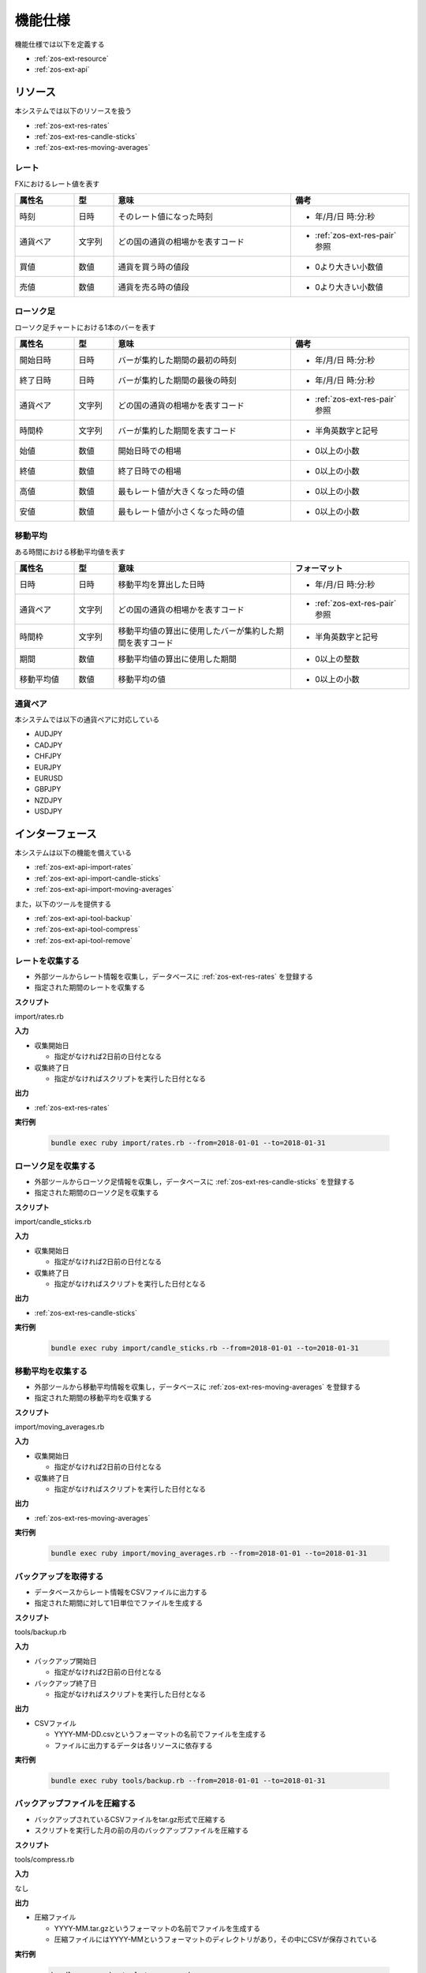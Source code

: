 機能仕様
========

機能仕様では以下を定義する

- :ref:`zos-ext-resource`
- :ref:`zos-ext-api`

.. _zos-ext-resource:

リソース
--------

本システムでは以下のリソースを扱う

- :ref:`zos-ext-res-rates`
- :ref:`zos-ext-res-candle-sticks`
- :ref:`zos-ext-res-moving-averages`

.. _zos-ext-res-rates:

レート
^^^^^^

FXにおけるレート値を表す

.. csv-table::
   :header: "属性名", "型", "意味", "備考"
   :widths: 15, 10, 45, 30

   "時刻", "日時", "そのレート値になった時刻", "- 年/月/日 時:分:秒"
   "通貨ペア", "文字列", "どの国の通貨の相場かを表すコード", "- :ref:`zos-ext-res-pair` 参照"
   "買値", "数値", "通貨を買う時の値段", "- 0より大きい小数値"
   "売値", "数値", "通貨を売る時の値段", "- 0より大きい小数値"

.. _zos-ext-res-candle-sticks:

ローソク足
^^^^^^^^^^

ローソク足チャートにおける1本のバーを表す

.. csv-table::
   :header: "属性名", "型", "意味", "備考"
   :widths: 15, 10, 45, 30

   "開始日時", "日時", "バーが集約した期間の最初の時刻", "- 年/月/日 時:分:秒"
   "終了日時", "日時", "バーが集約した期間の最後の時刻", "- 年/月/日 時:分:秒"
   "通貨ペア", "文字列", "どの国の通貨の相場かを表すコード", "- :ref:`zos-ext-res-pair` 参照"
   "時間枠", "文字列", "バーが集約した期間を表すコード", "- 半角英数字と記号"
   "始値", "数値", "開始日時での相場", "- 0以上の小数"
   "終値", "数値", "終了日時での相場", "- 0以上の小数"
   "高値", "数値", "最もレート値が大きくなった時の値", "- 0以上の小数"
   "安値", "数値", "最もレート値が小さくなった時の値", "- 0以上の小数"

.. _zos-ext-res-moving-averages:

移動平均
^^^^^^^^

ある時間における移動平均値を表す

.. csv-table::
   :header: "属性名", "型", "意味", "フォーマット"
   :widths: 15, 10, 45, 30

   "日時", "日時", "移動平均を算出した日時", "- 年/月/日 時:分:秒"
   "通貨ペア", "文字列", "どの国の通貨の相場かを表すコード", "- :ref:`zos-ext-res-pair` 参照"
   "時間枠", "文字列", "移動平均値の算出に使用したバーが集約した期間を表すコード", "- 半角英数字と記号"
   "期間", "数値", "移動平均値の算出に使用した期間", "- 0以上の整数"
   "移動平均値", "数値", "移動平均の値", "- 0以上の小数"

.. _zos-ext-res-pair:

通貨ペア
^^^^^^^^

本システムでは以下の通貨ペアに対応している

- AUDJPY
- CADJPY
- CHFJPY
- EURJPY
- EURUSD
- GBPJPY
- NZDJPY
- USDJPY

.. _zos-ext-api:

インターフェース
----------------

本システムは以下の機能を備えている

- :ref:`zos-ext-api-import-rates`
- :ref:`zos-ext-api-import-candle-sticks`
- :ref:`zos-ext-api-import-moving-averages`

また，以下のツールを提供する

- :ref:`zos-ext-api-tool-backup`
- :ref:`zos-ext-api-tool-compress`
- :ref:`zos-ext-api-tool-remove`

.. _zos-ext-api-import-rates:

レートを収集する
^^^^^^^^^^^^^^^^

- 外部ツールからレート情報を収集し，データベースに :ref:`zos-ext-res-rates` を登録する
- 指定された期間のレートを収集する

**スクリプト**

import/rates.rb

**入力**

- 収集開始日

  - 指定がなければ2日前の日付となる

- 収集終了日

  - 指定がなければスクリプトを実行した日付となる

**出力**

- :ref:`zos-ext-res-rates`

**実行例**

  .. code-block:: none

     bundle exec ruby import/rates.rb --from=2018-01-01 --to=2018-01-31

.. _zos-ext-api-import-candle-sticks:

ローソク足を収集する
^^^^^^^^^^^^^^^^^^^^

- 外部ツールからローソク足情報を収集し，データベースに :ref:`zos-ext-res-candle-sticks` を登録する
- 指定された期間のローソク足を収集する

**スクリプト**

import/candle_sticks.rb

**入力**

- 収集開始日

  - 指定がなければ2日前の日付となる

- 収集終了日

  - 指定がなければスクリプトを実行した日付となる

**出力**

- :ref:`zos-ext-res-candle-sticks`

**実行例**

  .. code-block:: none

     bundle exec ruby import/candle_sticks.rb --from=2018-01-01 --to=2018-01-31

.. _zos-ext-api-import-moving-averages:

移動平均を収集する
^^^^^^^^^^^^^^^^^^

- 外部ツールから移動平均情報を収集し，データベースに :ref:`zos-ext-res-moving-averages` を登録する
- 指定された期間の移動平均を収集する

**スクリプト**

import/moving_averages.rb

**入力**

- 収集開始日

  - 指定がなければ2日前の日付となる

- 収集終了日

  - 指定がなければスクリプトを実行した日付となる

**出力**

- :ref:`zos-ext-res-moving-averages`

**実行例**

  .. code-block:: none

     bundle exec ruby import/moving_averages.rb --from=2018-01-01 --to=2018-01-31

.. _zos-ext-api-tool-backup:

バックアップを取得する
^^^^^^^^^^^^^^^^^^^^^^

- データベースからレート情報をCSVファイルに出力する
- 指定された期間に対して1日単位でファイルを生成する

**スクリプト**

tools/backup.rb

**入力**

- バックアップ開始日

  - 指定がなければ2日前の日付となる

- バックアップ終了日

  - 指定がなければスクリプトを実行した日付となる

**出力**

- CSVファイル

  - YYYY-MM-DD.csvというフォーマットの名前でファイルを生成する
  - ファイルに出力するデータは各リソースに依存する

**実行例**

  .. code-block:: none

     bundle exec ruby tools/backup.rb --from=2018-01-01 --to=2018-01-31

.. _zos-ext-api-tool-compress:

バックアップファイルを圧縮する
^^^^^^^^^^^^^^^^^^^^^^^^^^^^^^

- バックアップされているCSVファイルをtar.gz形式で圧縮する
- スクリプトを実行した月の前の月のバックアップファイルを圧縮する

**スクリプト**

tools/compress.rb

**入力**

なし

**出力**

- 圧縮ファイル

  - YYYY-MM.tar.gzというフォーマットの名前でファイルを生成する
  - 圧縮ファイルにはYYYY-MMというフォーマットのディレクトリがあり，その中にCSVが保存されている

**実行例**

  .. code-block:: none

     bundle exec ruby tools/compress.rb

.. _zos-ext-api-tool-remove:

外部ツールの出力ファイルを削除する
^^^^^^^^^^^^^^^^^^^^^^^^^^^^^^^^^^

- 外部ツールが出力しているCSVファイルを削除する
- スクリプトを実行した日の2日前に生成されたCSVファイルを削除する

**スクリプト**

tools/remove.rb

**入力**

なし

**出力**

なし

**実行例**

  .. code-block:: none

     bundle exec ruby tools/remove.rb
